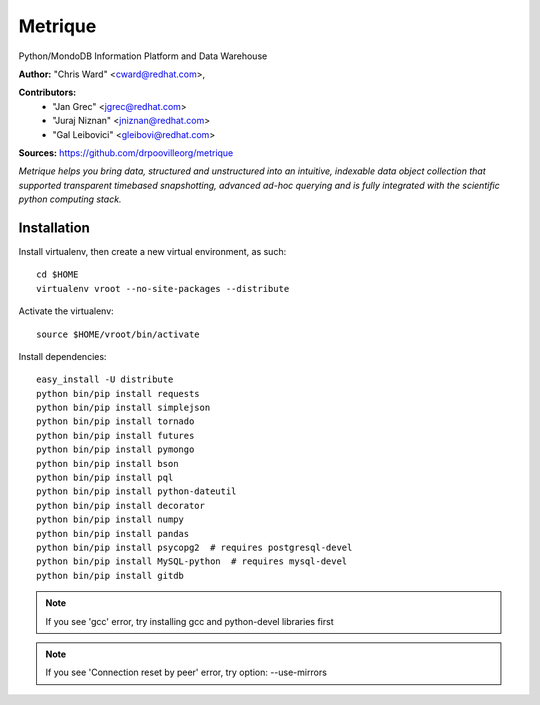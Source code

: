 Metrique
========

Python/MondoDB Information Platform and Data Warehouse

**Author:** "Chris Ward" <cward@redhat.com>, 

**Contributors:** 
 * "Jan Grec" <jgrec@redhat.com>
 * "Juraj Niznan" <jniznan@redhat.com>
 * "Gal Leibovici" <gleibovi@redhat.com>

**Sources:** https://github.com/drpoovilleorg/metrique

*Metrique helps you bring data, structured and unstructured into an 
intuitive, indexable data object collection that supported transparent
timebased snapshotting, advanced ad-hoc querying and is fully integrated 
with the scientific python computing stack.*

Installation
------------

Install virtualenv, then create a new virtual environment, as such::

    cd $HOME
    virtualenv vroot --no-site-packages --distribute

Activate the virtualenv::

    source $HOME/vroot/bin/activate

Install dependencies::

    easy_install -U distribute    
    python bin/pip install requests
    python bin/pip install simplejson
    python bin/pip install tornado
    python bin/pip install futures
    python bin/pip install pymongo
    python bin/pip install bson
    python bin/pip install pql
    python bin/pip install python-dateutil
    python bin/pip install decorator
    python bin/pip install numpy
    python bin/pip install pandas
    python bin/pip install psycopg2  # requires postgresql-devel
    python bin/pip install MySQL-python  # requires mysql-devel
    python bin/pip install gitdb

.. note::
     If you see 'gcc' error, try installing gcc and python-devel libraries first

.. note::
     If you see 'Connection reset by peer' error, try option: --use-mirrors

